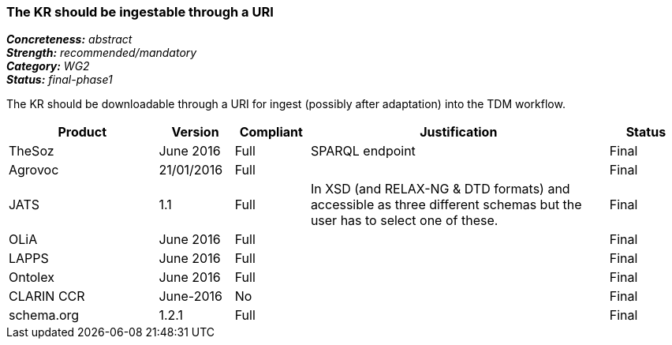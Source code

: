 === The KR should be ingestable through a URI

[%hardbreaks]
[small]#*_Concreteness:_* __abstract__#
[small]#*_Strength:_* __recommended/mandatory__#
[small]#*_Category:_* __WG2__#
[small]#*_Status:_* __final-phase1__#

The KR should be downloadable through a URI for ingest (possibly after adaptation) into the TDM workflow.

[cols="2,1,1,4,1"]
|====
|Product|Version|Compliant|Justification|Status

| TheSoz
| June 2016
| Full
| SPARQL endpoint
| Final

| Agrovoc
| 21/01/2016
| Full
| 
| Final

| JATS
| 1.1
| Full
| In XSD (and RELAX-NG & DTD formats) and accessible as three different schemas but the user has to select one of these.
| Final

| OLiA
| June 2016
| Full
| 
| Final

| LAPPS
| June 2016
| Full
| 
| Final


| Ontolex
| June 2016
| Full
| 
| Final

| CLARIN CCR
| June-2016
| No
| 
| Final

| schema.org
| 1.2.1
| Full
| 
| Final

|====